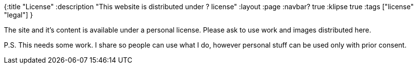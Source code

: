 {:title "License"
 :description "This website is distributed under ? license"
 :layout :page
 :navbar? true
 :klipse true
 :tags ["license" "legal"]
 }

The site and it's content is available under a personal license.
Please ask to use work and images distributed here.

P.S. This needs some work.
I share so people can use what I do, however personal stuff can be used only with prior consent.
